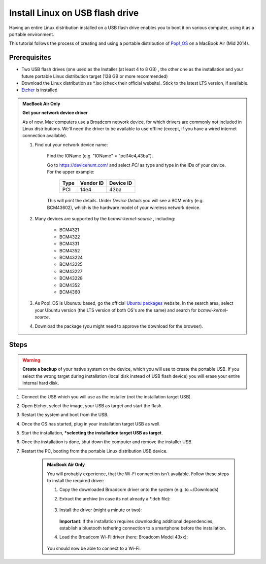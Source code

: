 Install Linux on USB flash drive
================================
Having an entire Linux distribution installed on a USB flash drive enables you to
boot it on various computer, using it as a portable environment.

This tutorial follows the process of creating and using a portable distribution of
`Pop!_OS <https://pop.system76.com/>`__ on a MacBook Air (Mid 2014).

Prerequisites
-------------
* Two USB flash drives (one used as the Installer (at least 4 to 8 GB) , the
  other one as the installation and your future portable Linux distribution target
  (128 GB or more recommended)
* Download the Linux distribution as \*.iso (check their official website). Stick to the
  latest LTS version, if available.
* `Etcher <https://www.balena.io/etcher/>`__ is installed

.. admonition:: MacBook Air Only

    **Get your network device driver**

    As of now, Mac computers use a Broadcom network device, for which drivers
    are commonly not included in Linux distributions. We'll need the driver to be
    available to use offline (except, if you have a wired internet connection available).

    #. Find out your network device name:

        .. prompt:: bash

            ioreg -r -n ARPT

        Find the IOName (e.g. "IOName" = "pci14e4,43ba").

        Go to https://devicehunt.com/ and select *PCI* as type and type in the IDs
        of your device. For the upper example:

            +------+-----------+-----------+
            | Type | Vendor ID | Device ID |
            +======+===========+===========+
            | PCI  | 14e4      | 43ba      |
            +------+-----------+-----------+

        This will print the details. Under *Device Details* you will see a BCM entry
        (e.g. BCM43602), which is the hardware model of your wireless network device.

    #. Many devices are supported by the `bcmwl-kernel-source` , including:

        * BCM4321
        * BCM4322
        * BCM4331
        * BCM4352
        * BCM43224
        * BCM43225
        * BCM43227
        * BCM43228
        * BCM4352
        * BCM4360

    #. As Pop!_OS is Ubunutu based, go the official `Ubuntu packages <https://packages.ubuntu.com/source/>`__
       website. In the search area, select your Ubuntu version (the LTS version of
       both OS's are the same) and search for *bcmwl-kernel-source*.
    #. Download the package (you might need to approve the download for the browser).

Steps
-----
.. warning::

    **Create a backup** of your native system on the device, which you will use to create the
    portable USB. If you select the wrong target during installation (local disk instead of
    USB flash device) you will erase your entire internal hard disk.

#. Connect the USB which you will use as the installer (not the installation target USB).
#. Open Etcher, select the image, your USB as target and start the flash.
#. Restart the system and boot from the USB.
#. Once the OS has started, plug in your installation target USB as well.
#. Start the installation, ***selecting the installation target USB as target**.
#. Once the installation is done, shut down the computer and remove the installer USB.
#. Restart the PC, booting from the portable Linux distribution USB device.

    .. admonition:: MacBook Air Only

        You will probably experience, that the Wi-Fi connection isn't available.
        Follow these steps to install the required driver:

        #. Copy the downloaded Broadcom driver onto the system (e.g. to ~/Downloads)
        #. Extract the archive (in case its not already a \*.deb file):

            .. prompt:: bash

                cd ~/Downloads
                tar xzvf ./bcmwl-kernel-source*.deb

        #. Install the driver (might a minute or two):

            .. prompt:: bash

                sudo apt install ./bcmwl-kernel-source*.deb

           **Important**: If the installation requires downloading additional dependencies,
           establish a bluetooth tethering connection to a smartphone before the installation.

        #. Load the Broadcom Wi-Fi driver (here: Broadcom Model 43xx):

            .. prompt:: bash

                sudo modprobe -r b43 ssb wl brcmfmac brcmsmac bcma
                sudo modprobe wl

        You should now be able to connect to a Wi-Fi.

